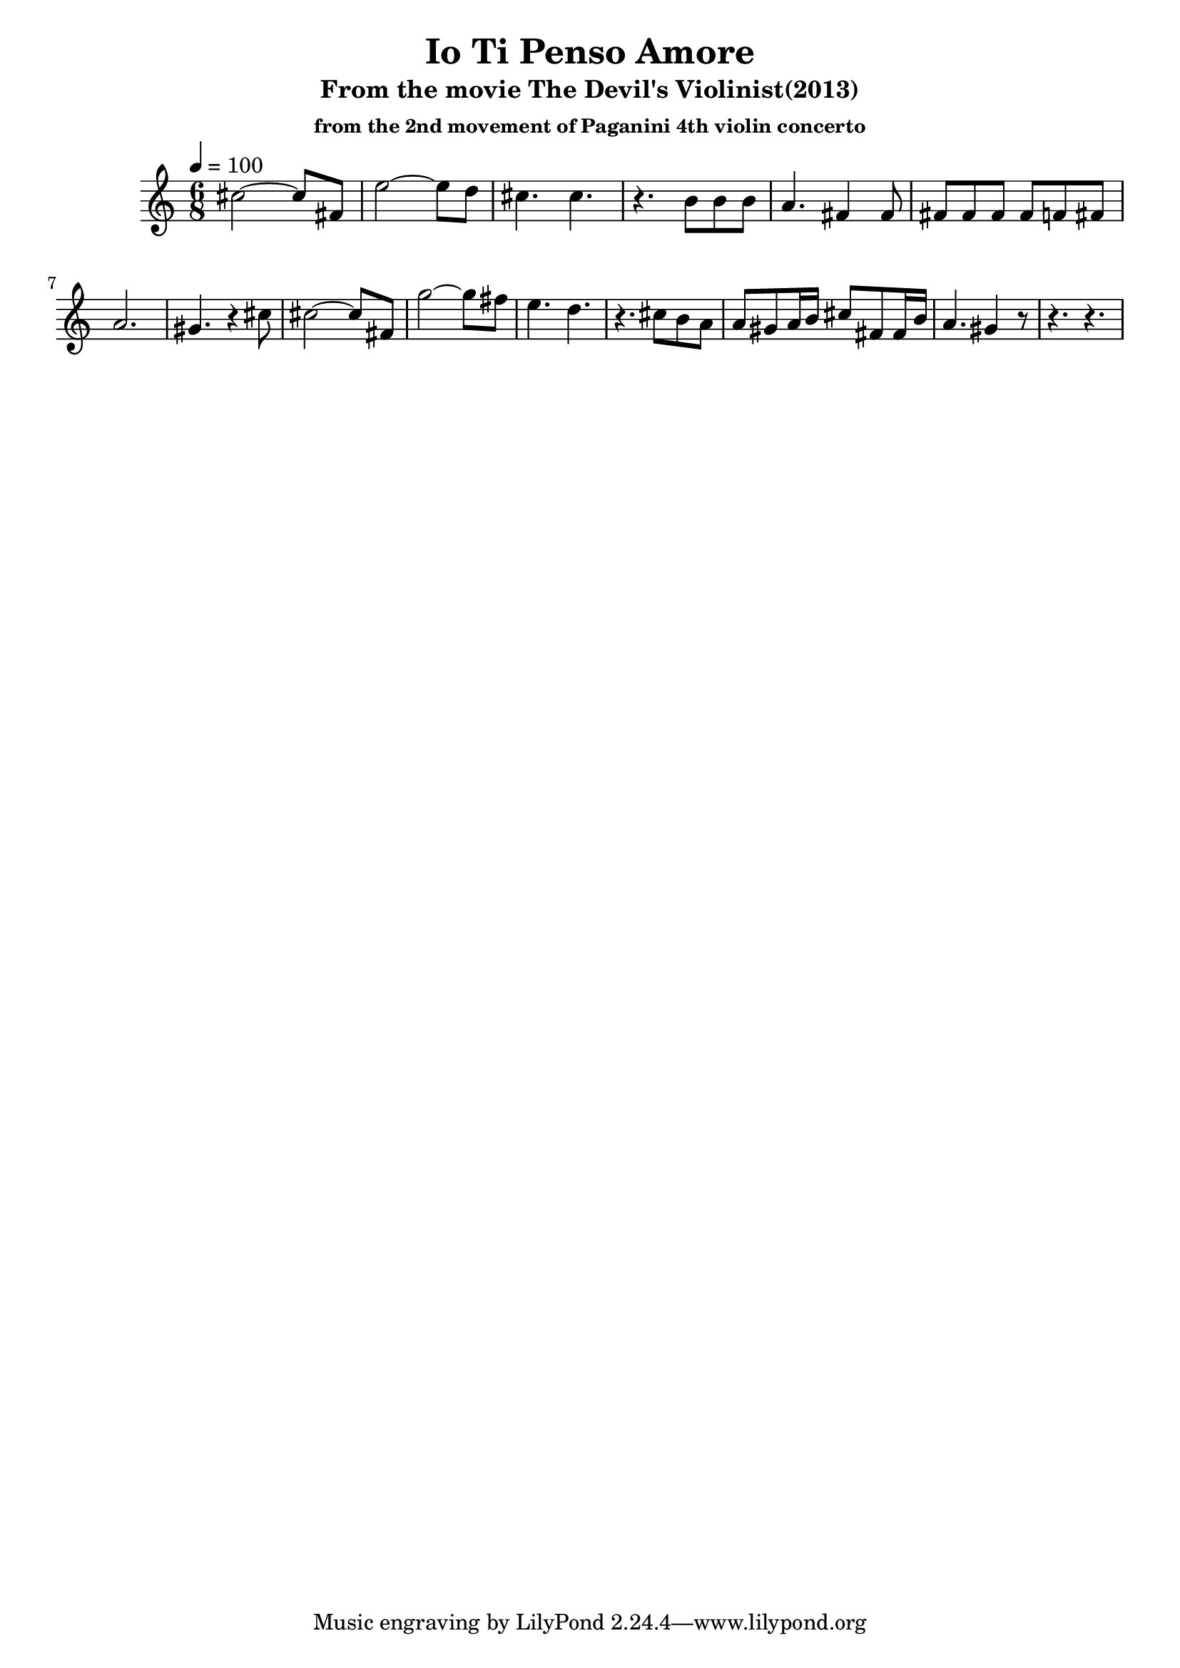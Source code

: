\version "2.24.4"
\language "english"

\header {
  title = "Io Ti Penso Amore"
  subtitle = "From the movie The Devil's Violinist(2013)"
  subsubtitle = "from the 2nd movement of Paganini 4th violin concerto"
}

global = {
  \time 6/8
  \key c \major
  \tempo 4=100
}

chordNames = \chordmode {
  \global
  c1
  
}

melody = \relative c'' {
  \global
  cs2 ~ cs8 fs, 
  e'2  ~ e8 d 
  cs4. cs4.
  r4. b8 b b 
  a4. fs4 fs8
  fs8 fs8 fs8   fs8 f8 fs8 
  
  \break
  a2.
  gs4. r4 cs8
  cs2 ~ cs8 fs, 
  g'2  ~ g8 fs 
  e4. d4.
  r4. cs8 b a
  a8 gs a16b cs8 fs,8 fs16 b16
  a4. gs4 r8
  r4. r4.  
  
}

words = \lyricmode {
  
  
}

\score {
  <<
    %\new ChordNames \chordNames
    \new Staff { \melody }
    %\addlyrics { \words }
  >>
  \layout { }
  \midi { }
}
